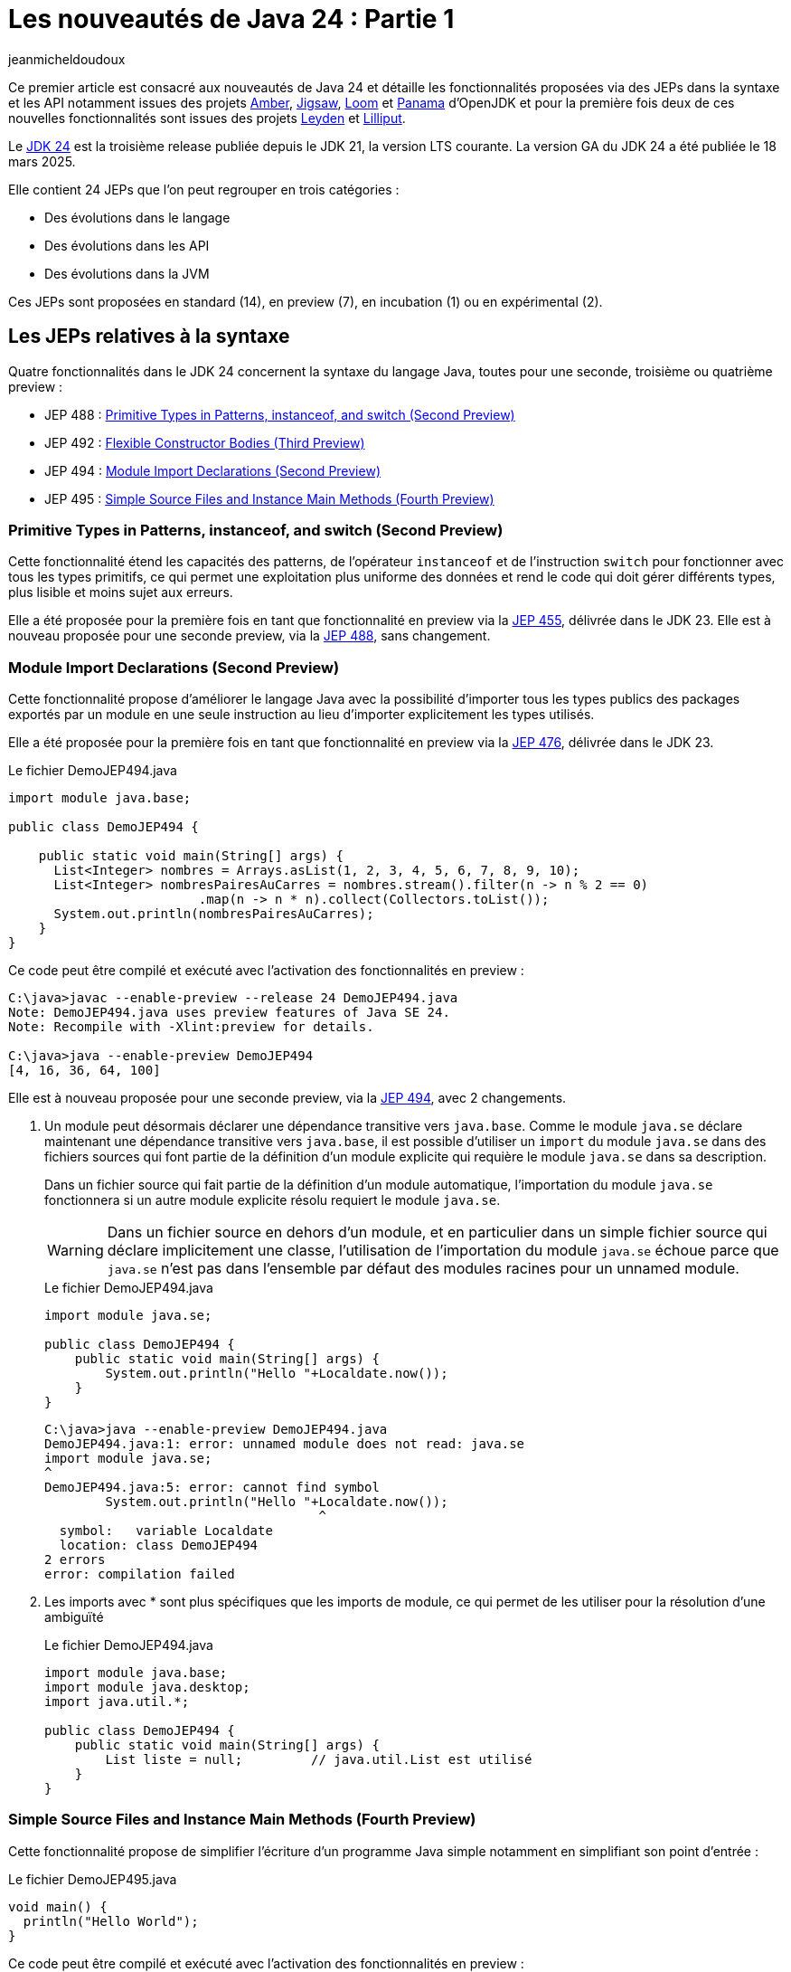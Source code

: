 = Les nouveautés de Java 24 : Partie 1
:showtitle:
:page-navtitle: Les nouveautés de Java 24 : partie 1
:page-excerpt: Ce premier article sur les nouveautés de Java 24 détaille les fonctionnalités proposées via des JEPs dans la syntaxe et les API notamment par les projets Amber, Loom et Panama.
:layout: post
:page-tags: [Java, Java 24, Projet Amber, Projet Panama, Projet Loom, Projet Leyden, Projet Lilliput]
:author: jeanmicheldoudoux
:page-vignette: 2025/java-24.png
:page-liquid:
:page-categories: software news

Ce premier article est consacré aux nouveautés de Java 24 et détaille les fonctionnalités proposées via des JEPs dans la syntaxe et les API notamment issues des projets https://openjdk.org/projects/amber/[Amber], https://openjdk.org/projects/jigsaw/[Jigsaw], https://openjdk.org/projects/loom/[Loom] et https://openjdk.org/projects/panama/[Panama] d’OpenJDK et pour la première fois deux de ces nouvelles fonctionnalités sont issues des projets https://openjdk.org/projects/leyden/[Leyden] et https://openjdk.org/projects/lilliput/[Lilliput].


Le https://openjdk.org/projects/jdk/24/[JDK 24] est la troisième release publiée depuis le JDK 21, la version LTS courante. La version GA du JDK 24 a été publiée le 18 mars 2025.

Elle contient 24 JEPs que l’on peut regrouper en trois catégories :

* Des évolutions dans le langage
* Des évolutions dans les API
* Des évolutions dans la JVM

Ces JEPs sont proposées en standard (14), en preview (7), en incubation (1) ou en expérimental (2).

== Les JEPs relatives à la syntaxe

Quatre fonctionnalités dans le JDK 24 concernent la syntaxe du langage Java, toutes pour une seconde, troisième ou quatrième preview :

* JEP 488 : https://openjdk.org/jeps/488[Primitive Types in Patterns&#44; instanceof&#44; and switch (Second Preview)]
* JEP 492 : https://openjdk.org/jeps/492[Flexible Constructor Bodies (Third Preview)]
* JEP 494 : https://openjdk.org/jeps/494[Module Import Declarations (Second Preview)]
* JEP 495 : https://openjdk.org/jeps/495[Simple Source Files and Instance Main Methods (Fourth Preview)]

=== Primitive Types in Patterns, instanceof, and switch (Second Preview)

Cette fonctionnalité étend les capacités des patterns, de l’opérateur `instanceof` et de l’instruction `switch` pour fonctionner avec tous les types primitifs, ce qui permet une exploitation plus uniforme des données et rend le code qui doit gérer différents types, plus lisible et moins sujet aux erreurs.

Elle a été proposée pour la première fois en tant que fonctionnalité en preview via la https://openjdk.org/jeps/455[JEP 455], délivrée dans le JDK 23. 
Elle est à nouveau proposée pour une seconde preview, via la https://openjdk.org/jeps/488[JEP 488], sans changement.

=== Module Import Declarations (Second Preview)

Cette fonctionnalité propose d’améliorer le langage Java avec la possibilité d’importer tous les types publics des packages exportés par un module en une seule instruction au lieu d’importer explicitement les types utilisés.

Elle a été proposée pour la première fois en tant que fonctionnalité en preview via la https://openjdk.org/jeps/476[JEP 476], délivrée dans le JDK 23.

.Le fichier DemoJEP494.java
[source,java]
----
import module java.base;

public class DemoJEP494 {

    public static void main(String[] args) {
      List<Integer> nombres = Arrays.asList(1, 2, 3, 4, 5, 6, 7, 8, 9, 10); 
      List<Integer> nombresPairesAuCarres = nombres.stream().filter(n -> n % 2 == 0)
                         .map(n -> n * n).collect(Collectors.toList());
      System.out.println(nombresPairesAuCarres);
    }
}
----

Ce code peut être compilé et exécuté avec l’activation des fonctionnalités en preview :

[source,plain]
----
C:\java>javac --enable-preview --release 24 DemoJEP494.java
Note: DemoJEP494.java uses preview features of Java SE 24.
Note: Recompile with -Xlint:preview for details.

C:\java>java --enable-preview DemoJEP494
[4, 16, 36, 64, 100]
----

Elle est à nouveau proposée pour une seconde preview, via la https://openjdk.org/jeps/494[JEP 494], avec 2 changements.

[arabic]
. Un module peut désormais déclarer une dépendance transitive vers `java.base`. Comme le module `java.se` déclare maintenant une dépendance transitive vers `java.base`, il est possible d’utiliser un `import` du module `java.se` dans des fichiers sources qui font partie de la définition d'un module explicite qui requière le module `java.se` dans sa description.

+
Dans un fichier source qui fait partie de la définition d'un module automatique, l’importation du module `java.se` fonctionnera si un autre module explicite résolu requiert le module `java.se`.
+
WARNING: Dans un fichier source en dehors d'un module, et en particulier dans un simple fichier source qui déclare implicitement une classe, l'utilisation de l’importation du module `java.se` échoue parce que `java.se` n'est pas dans l'ensemble par défaut des modules racines pour un unnamed module.

+
.Le fichier DemoJEP494.java
[source,java]
-----
import module java.se;

public class DemoJEP494 {
    public static void main(String[] args) {
        System.out.println("Hello "+Localdate.now());
    }
}
-----
+
[source,plain]
----
C:\java>java --enable-preview DemoJEP494.java
DemoJEP494.java:1: error: unnamed module does not read: java.se
import module java.se;
^
DemoJEP494.java:5: error: cannot find symbol
        System.out.println("Hello "+Localdate.now());
                                    ^
  symbol:   variable Localdate
  location: class DemoJEP494
2 errors
error: compilation failed
----

[arabic, start=2]
. Les imports avec * sont plus spécifiques que les imports de module, ce qui permet de les utiliser pour la résolution d’une ambiguïté
+
.Le fichier DemoJEP494.java
+
[source,java]
----
import module java.base;
import module java.desktop;
import java.util.*;

public class DemoJEP494 {
    public static void main(String[] args) {
        List liste = null;         // java.util.List est utilisé
    }
}
----

=== Simple Source Files and Instance Main Methods (Fourth Preview)

Cette fonctionnalité propose de simplifier l’écriture d'un programme Java simple notamment en simplifiant son point d’entrée :


.Le fichier DemoJEP495.java
[source,java]
----
void main() {
  println("Hello World");
}
----

Ce code peut être compilé et exécuté avec l’activation des fonctionnalités en preview :

[source,plain]
----
C:\java>java --enable-preview DemoJEP495.java
Hello World
----

Elle a été proposée plusieurs fois en preview :

* pour la première fois via la https://openjdk.org/jeps/445[JEP 445], délivrée dans le JDK 21 sous la dénomination « Unnamed Classes and Instance Main Methods »
* une seconde fois via la https://openjdk.org/jeps/463[JEP 463], délivrée dans le JDK 22 avec des modifications basées sur les retours et une nouvelle dénomination « Implicitly declared classes and instance main »
* une troisième fois via la https://openjdk.org/jeps/477[JEP 477], délivrée dans le JDK 23 avec 2 évolutions :
** l’`import static` implicite des 3 méthodes de la nouvelle classe `java.io.IO` pour interagir avec la console : `print(Object)`, `println(Object)` et `readln(String prompt)`
** l’import automatique du module `java.base` dans les classes implicites
* une quatrième fois via la https://openjdk.org/jeps/495[JEP 495], délivrée dans le JDK 24 avec une nouvelle dénomination « Simple Source Files and Instance Main Methods » et des changements dans la terminologie

=== Flexible Constructor Bodies (Second Preview)

L’objectif de cette fonctionnalité est de réduire la verbosité et la complexité du code en permettant aux développeurs de placer des instructions avant l’appel explicite d’un constructeur.

Le but est d’autoriser dans les constructeurs des instructions à apparaître avant un appel explicite du constructeur, en utilisant `super(..)` ou `this(..)`. Ces instructions ne peuvent pas référencer l’instance en cours d’initialisation, mais elles peuvent initialiser ses champs. L’initialisation des champs avant d’invoquer un autre constructeur rend une classe plus fiable lorsque les méthodes sont réimplémentées.

Elle a été proposée plusieurs fois en preview :

* pour la première fois en tant que fonctionnalité en preview via la https://openjdk.org/jeps/447[JEP 447], délivrée dans le JDK 22 sous la dénomination « Instructions before super(...) »
* une seconde preview via la https://openjdk.org/jeps/482[JEP 482], délivrée dans le JDK 23 avec une modification permettant aux traitements d’un constructeur de pouvoir désormais initialiser des champs de la même classe avant d’invoquer explicitement un constructeur basé sur les retours et une nouvelle dénomination « Flexible Constructor Bodies »
* une troisième preview via la https://openjdk.org/jeps/492[JEP 492], délivrée dans le JDK 24 sans changement

.Le fichier DemoJEP492.java
[source,java]
----
public class DemoJEP492 {

    public static void main(String[] args) {
        new ClasseFille(100);
    }
}

class ClasseMere {

    ClasseMere() { afficher(); }

    void afficher() { System.out.println("ClasseMere"); }

}

class ClasseFille extends ClasseMere {

    final int taille;

    ClasseFille(int taille) {
        this.taille = taille; // <1> 
        super();
    }

    @Override
    void afficher() { System.out.println("ClasseFille " + taille); }
}
----
<1> initialisation de la valeur de la variable d'instance avant l'invocation du super constructeur

[source,plain]
----
C:\java>javac --enable-preview --release 24 DemoJEP492.java
Note: DemoJEP492.java uses preview features of Java SE 24.
Note: Recompile with -Xlint:preview for details.

C:\java>java --enable-preview DemoJEP492
ClasseFille 100
----

NOTE: Cette fonctionnalité est requise par le projet Valhalla.


== Les JEPs relatives aux APIs

Cinq JEPS concernent des évolutions dans les APIs (certaines issues des projets Panama et Loom) :

* JEP 484 : https://openjdk.org/jeps/484[Class-File API]
* JEP 485 : https://openjdk.org/jeps/485[Stream Gatherers]
* JEP 487 : https://openjdk.org/jeps/487[Scoped Values (Fourth Preview)]
* JEP 489 : https://openjdk.org/jeps/489[Vector API (Ninth Incubator)]
* JEP 499 : https://openjdk.org/jeps/499[Structured Concurrency (Fourth Preview)]

=== L'API Stream Gatherers

Initialement les Stream Gatherers ont été introduits en première preview via la https://openjdk.org/jeps/461[JEP 461] dans le JDK 22 et en seconde preview via la https://openjdk.org/jeps/473[JEP 473] dans le JDK 23.

Cette fonctionnalité est promue standard via la https://openjdk.org/jeps/485[JEP 485] dans le JDK 24, sans modification.

Le but est d’enrichir l’API Stream pour prendre en charge des opérations intermédiaires personnalisées en utilisant l’opération intermédiaire `Stream::gather(Gatherer)`. 

Cela permet aux pipelines d’opérations de transformer les données d’une manière qui n’est pas facilement réalisable avec les opérations intermédiaires intégrées existantes.

Cette fonctionnalité est détaillée dans l’article link:{% post_url 2025-04-03-gatherers-java24 %}[L’API Stream Gatherers dans Java 24^] de ce blog.

=== L'API Class-File

Cette fonctionnalité a pour objectif de fournir dans le JDK une API standard pour l’analyse, la génération et la transformation des fichiers de classe. 
Cette API pourra évoluer en même temps que le format class-file et permettra aux composants de la plate-forme Java de s’appuyer sur cette API au lieu de bibliothèques tierces. 
Elle peut aussi être utilisée par toute application Java.

L’API Class-File a été introduite dans le JDK 22 via la https://openjdk.org/jeps/457[JEP 457] en tant que fonctionnalité en preview. 
Elle a été proposée en seconde preview via la https://openjdk.org/jeps/466[JEP 466] dans le JDK 23. 
Elle est proposée en standard via la https://openjdk.org/jeps/484[JEP 484] dans le JDK 24, avec des modifications dans l’API.

Elle propose une API riche pour modéliser le byte code et permettre un accès random ou séquentiel. 
C’est une API moderne qui utilise des fabriques, des types scellés, l’immutabilité et utilise des builders fournis en paramètre de Lambda pour la génération d’éléments.


Exemple la génération d’un fichier .class pour une classe contenant une méthode statique permettant d’ajouter deux nombres


.Le fichier TestClassFile.java
[source,java]
----
import static java.lang.classfile.ClassFile.ACC_PUBLIC;
import static java.lang.classfile.ClassFile.ACC_STATIC;
import static java.lang.constant.ConstantDescs.CD_int;
import static java.lang.constant.ConstantDescs.CD_long;

import java.io.IOException;
import java.lang.classfile.ClassFile;
import java.lang.constant.ClassDesc;
import java.lang.constant.MethodTypeDesc;
import java.nio.file.Path;

public class TestClassFile {

  public static void main(String[] args) throws java.io.IOException {
    ClassFile.of().buildTo(Path.of("EntierUtils.class"),
        ClassDesc.of("EntierUtils"),
        classBuilder -> classBuilder.withMethodBody("ajouter",
            MethodTypeDesc.of(CD_long, CD_int, CD_int),
            ACC_PUBLIC | ACC_STATIC,
            codeBuilder -> codeBuilder.iload(0)
                .i2l()
                .iload(1)
                .i2l()
                .ladd()
                .lreturn()));
  }
}
----

L’exécution de cette classe génère un fichier EntierUtils.class.

[source,plain]
----
C:\java\> javap -c .\EntierUtils.class
public class EntierUtils {
  public static long ajouter(int, int);
    Code:
       0: iload_0
       1: i2l
       2: iload_1
       3: i2l
       4: ladd
       5: lreturn
}
----

Le code Java équivalent (sans le constructeur par défaut) est :

[source,java]
----
public class EntierUtils {
  public static long ajouter(int a, int b) {
    return (long) a + (long) b;
  }
}
----

L’API permet aussi :

* la lecture et l’analyse des fichiers de classe avec plusieurs formes de parcours proposées
* la transformation de fichiers de classe de plusieurs manières

=== Vector API (Ninth Incubator)

Cette fonctionnalité permet d’exprimer des calculs vectoriels qui, au moment de l'exécution, sont systématiquement compilés avec les meilleures instructions vectorielles possibles sur l’architecture CPU. Les SIMD sur les CPU supportés sont : x64 (SSE et AVX) et AArch64 (Neon)

L’API Vector, introduite en incubation pour la première fois dans le JDK 16, est proposée pour une neuvième incubation via la https://openjdk.org/jeps/489[JEP 489] dans le JDK 24, avec quelques modifications dans l’API.

L’API Vector restera en incubation jusqu’à ce que les fonctionnalités nécessaires du projet Valhalla soient disponibles en tant que fonctionnalités en preview. 
À ce moment-là, l’implémentation de l’API Vector pourra les utiliser et ainsi être promue d’incubation à preview.

=== Structured Concurrency (Third Preview)

Cette fonctionnalité a pour but de simplifier la programmation multithread en rationalisant la gestion des erreurs et l'annulation, et en améliorant la fiabilité et en renforçant l'observabilité.


Elle propose un modèle qui permet une écriture du code dans un style synchrone avec une exécution en asynchrone. Le code est ainsi facile à écrire, à lire et à tester.

La concurrence structurée (Structured Concurrency) a été proposée via la https://openjdk.org/jeps/428[JEP 428] livrée dans le JDK 19 en tant qu’API en incubation. Elle a été ré-incubée via la https://openjdk.org/jeps/437[JEP 437] dans le JDK 20 avec une mise à jour mineure pour que les threads utilisés héritent des Scoped values (JEP 429).

Elle a été ensuite proposée dans plusieurs previews :


* une première preview via la https://openjdk.org/jeps/453[JEP 453] dans le JDK 21 avec la méthode `StructuredTaskScope::fork` modifiée pour renvoyer une `SubTask` plutôt qu’une `Future`.
* une seconde preview via la https://openjdk.org/jeps/462[JEP 462] dans JDK 22, sans modification
* une troisième une troisième preview via la https://openjdk.org/jeps/480[JEP 480] dans le JDK 23, sans modification, afin d'obtenir plus de retours
* une quatrième preview via la https://openjdk.org/jeps/499[JEP 499] dans le JDK 24, sans modification

=== Scoped Values (Third Preview)

Cette fonctionnalité permet de partager des données immuables à la fois dans un thread et des threads enfants. 

Les Scoped Values sont plus sûres à utiliser que les `ThreadLocal` et elles requièrent moins de ressources, en particulier lorsqu’elles sont utilisées avec des threads virtuels et la concurrence structurée.

Elle a été introduite en incubation dans le JDK20 via la https://openjdk.org/jeps/429[JEP 429].

Elle a ensuite été proposée dans plusieurs previews :


* une première preview dans le JDK 21 via la https://openjdk.org/jeps/446[JEP 446],
* une seconde preview dans le JDK 22 via la https://openjdk.org/jeps/464[JEP 464],
* une troisième preview dans le JDK 23 via la https://openjdk.org/jeps/481[JEP 481] avec une modification par rapport aux previews précédentes : une nouvelle interface fonctionnelle `ScopedValue.CallableOp`, utilisée pour le paramètre opération des méthodes `ScopedValue.callWhere()` et `ScopedValue.Carrier.call()`, a été introduite pour fournir les traitements à exécuter qui permet au compilateur Java de déduire si une checked exception peut être levée et si c’est le cas alors laquelle. Cela permet de traiter l’exception précise plutôt qu’une exception générique,
* une quatrième preview dans le JDK 24 via la https://openjdk.org/jeps/487[JEP 487], avec des petits changements dans l’API

Les méthodes `ScopedValue.callWhere()` et `ScopedValue.runWhere()` sont supprimées pour rendre l’interface complètement fluide. 
Il faut invoquer la méthode `ScopedValue.where(ScopedValue<T>, T)` puis la méthode `call(ScopedValue.CallaleOp)` ou `run(Runnable)` du `ScopeValueCarrier` obtenu.

[source,java]
----
public final static ScopedValue<String> VALEUR = ScopedValue.newInstance();
  public static void main(String[] args) {
    ScopedValue.where(VALEUR, "valeur-main-run").run(() -> { afficherValeur();});
    try {
      String valeur = ScopedValue.where(VALEUR, "valeur-main-call").call(TestScopedValue::traiter);
      System.out.println("valeur=" + valeur);
    } catch (Exception e) {
      e.printStackTrace();
    }
  }
----

== Les autres évolutions dans les API de Java Core

2 JEPS concernent la préparation à de futures restrictions sur l’utilisation d’API de Java Core :

* JEP 472 : https://openjdk.org/jeps/472[Prepare to Restrict the Use of JNI]
* JEP 498 : https://openjdk.org/jeps/498[Warn upon Use of Memory-Access Methods in sun.misc.Unsafe]

=== Prepare to Restrict the Use of JNI

Le but de cette fonctionnalité, définie dans la https://openjdk.org/jeps/472[JEP 472], est de préparer les développeurs aux futures versions de Java où les interactions avec le code natif seront limitées par défaut.

Elle fait partie d’un ensemble de modifications de la JVM en cours qui vont restreindre certaines fonctionnalités de la JVM par défaut, en obligeant à activer spécifiquement ces fonctionnalités dans le but d’avoir une JVM plus intègre et robuste (https://openjdk.org/jeps/8305968[JEP draft 8305968: Integrity by Default])

La JVM émet désormais des avertissements lors de l’utilisation des API JNI et FFM. 
Pour JNI, les méthodes concernées sont : `System::loadLibrary`, `System::load`, `Runtime::loadLibrary`, `Runtime::load` et les méthodes natives.


L’option `--enable-native-access` de la JVM, introduite dans le JDK 19 via la https://openjdk.org/jeps/424[JEP 424], permet d’autoriser les accès et ainsi d’éviter les avertissements :


* Pour les unnamed modules du classpath : +
`java --enable-native-access=ALL-UNNAMED ...` +
ou `Enable-Native-Access:ALL-UNAMED` dans le fichier manifest
* Pour les modules nommés du module path +
`java --enable-native-access=mod1,mod2 ...`

L’option `--illegal-native-access` de la JVM permet de contrôler les opérations restreintes si l’accès natif n’est pas activé pour un module grâce à plusieurs valeurs :

* `allow` : l’utilisation est autorisée
* `warn` : par défaut en Java 24, un avertissement est émis par la JVM la première fois par module
* `deny` : l’utilisation est interdite, une exception de type `IllegalCallerException` est levée

Pour l’API FFM, il y a un ajustement des restrictions concernant son l’utilisation. 
Avant le JDK 24, si l’option `--enable-native-access` était utilisée alors toute invocation d’une méthode restreinte d’un autre module levait une `IllegalCallerException`

À partir du JDK 24, il y a un alignement du comportement entre les API FFM et JNI. 
Ces invocations émettent des avertissements plutôt que lever des exceptions. 
Pour obtenir le comportement précédent ; il faut utiliser une combinaison des options : +
`java --enable-native-access=module1,module2,… --illegal-native-access=deny ...`

=== Warn upon Use of Memory-Access Methods in sun.misc.Unsafe

Les méthodes d'accès à la mémoire de `sun.misc.Unsafe` ont été dépréciées pour suppression dans le JDK 23 (https://openjdk.org/jeps/471[JEP 471])

Le but de cette fonctionnalité, définie dans la https://openjdk.org/jeps/498[JEP 498], est de préparer les développeurs aux futures versions de Java où les interactions avec le code natif seront limitées par défaut.

.Exemple
[source,plain]
----
WARNING: A terminally deprecated method in sun.misc.Unsafe has been called
WARNING: sun.misc.Unsafe::objectFieldOffset has been called by com.google.common.util.concurrent.AbstractFuture$UnsafeAtomicHelper (file:/C:/java-tools/apache-maven-3.8.6/lib/guava-25.1-android.jar)
WARNING: Please consider reporting this to the maintainers of class com.google.common.util.concurrent.AbstractFuture$UnsafeAtomicHelper
WARNING: sun.misc.Unsafe::objectFieldOffset will be removed in a future release
----

Des API standards de remplacement sont proposées :

* `VarHandle` introduit dans le JDK 9 (https://openjdk.org/jeps/193[JEP 193])
* Foreign Function & Memory dans le JDK 22 (https://openjdk.org/jeps/454[JEP 454])

=== Les évolutions dans les autres API

Le support de plusieurs standards est mis à niveau :

* https://unicode.org/versions/Unicode16.0.0/[Unicode 16] (https://bugs.openjdk.org/browse/JDK-8319993[JDK-8319993])
* IANA Time Zone Database 2024b (https://bugs.openjdk.org/browse/JDK-8339637[JDK-8339637])
* CLDR Version 46 (https://bugs.openjdk.org/browse/JDK-8333582[JDK-8333582])

La méthode `of(CharSequence)` est ajoutée à la classe `java.io.Reader`.

La surcharge `waitFor(Duration)` est ajoutée à la classe `java.lang.Process`.

Le nouveau MXBean `jdk.management.VirtualThreadSchedulerMXBean` est ajouté pour superviser le scheduler de threads virtuels.

Il est enregistré dans le `MBeanServer` de la JVM. L’ObjectName qui l’identifie de manière unique dans le MBeanServer est : `jdk.management :type=VirtualThreadScheduler`.

image::2025/nouveautes-java-24-partie1/nouveautes-java-24-partie1-01.png[MBEans Browser VirtualThreadSchedulerMXBean,width=100%]

Il est possible de modifier le nombre de threads du pool `ForkJoin` utilisé pour associer un thread porteur à un thread virtuel. 
Par défaut, c’est le nombre de cœurs du système.


== Conclusion

Java 24 est la troisième version non-LTS après la publication de la version LTS, Java 21. 
Il n’y aura donc du support que durant 6 mois, jusqu’à la prochaine version de Java.

C’est la version du JDK qui inclut le plus de JEPs, avec un total de 24 JEPs. 
JDK 24 introduit 17 nouvelles fonctionnalités dont 14 en standard, 1 en preview et 2 en expérimental. 7 fonctionnalités restent en preview ou en incubation avec ou sans évolutions.

Cette première partie est consacrée aux évolutions dans la syntaxe et les API. 
Il est à noter que les String templates retirées dans le JDK 23 ne sont toujours pas reproposées dans le JDK 24.

La seconde partie est consacrée aux autres fonctionnalités et évolutions dans le JDK 24.

&nbsp;